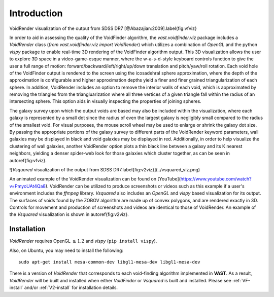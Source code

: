 ############
Introduction
############

.. image:: ../voidfinder_viz.png
VoidRender visualization of the output from SDSS DR7 [@Abazajian:2009].\label{fig:vfviz}

In order to aid in assessing the quality of the VoidFinder algorithm, the 
`vast.voidfinder.viz` package includes a `VoidRender` class 
(`from vast.voidfinder.viz import VoidRender`) which utilizes a combination of 
`OpenGL` and the python `vispy` package to enable real-time 3D rendering of the 
VoidFinder algorithm output.  This 3D visualization allows the user to explore 
3D space in a video-game-esque manner, where the w-a-s-d-style keyboard controls 
function to give the user a full range of motion: 
forward/backward/left/right/up/down translation and pitch/yaw/roll rotation.  
Each void hole of the VoidFinder output is rendered to the screen using the 
icosadehral sphere approximation, where the depth of the approximation is 
configurable and higher approximation depths yield a finer and finer grained 
triangularization of each sphere.  In addition, VoidRender includes an option to 
remove the interior walls of each void, which is approximated by removing the 
triangles from the triangluarization where all three vertices of a given 
triangle fall within the radius of an intersecting sphere.  This option aids in 
visually inspecting the properties of joining spheres.

The galaxy survey upon which the output voids are based may also be included 
within the visualization, where each galaxy is represented by a small dot since 
the radius of even the largest galaxy is negligibly small compared to the radius 
of the smallest void.  For visual purposes, the mouse scroll wheel may be used 
to enlarge or shrink the galaxy dot size.  By passing the appropriate portions 
of the galaxy survey to different parts of the VoidRender keyword parameters, 
wall galaxies may be displayed in black and void galaxies may be displayed in 
red.  Additionally, in order to help visualize the clustering of wall galaxies, 
another VoidRender option plots a thin black line between a galaxy and its K 
nearest neighbors, yielding a denser spider-web look for those galaxies which 
cluster together, as can be seen in \autoref{fig:vfviz}.

![`Vsquared` visualization of the output from SDSS DR7.\label{fig:v2viz}](../vsquared_viz.png)

An animated example of the VoidRender visualization can be found on 
[YouTube](https://www.youtube.com/watch?v=PmyoUAt4Qa8).  VoidRender can be 
utilized to produce screenshots or videos such as this example if a user's 
environment includes the `ffmpeg` library.  `Vsquared` also includes an 
`OpenGL` and `vispy` based visualization for its output.  The surfaces of voids 
found by the ZOBOV algorithm are made up of convex polygons, and are rendered 
exactly in 3D.  Controls for movement and production of screenshots and videos 
are identical to those of VoidRender.  An example of the `Vsquared` 
visualization is shown in \autoref{fig:v2viz}.





Installation
============

`VoidRender` requires OpenGL :math:`\geq 1.2` and `vispy` (``pip install 
vispy``).

Also, on Ubuntu, you may need to install the following::

    sudo apt-get install mesa-common-dev libgl1-mesa-dev libgl1-mesa-dev

There is a version of `VoidRender` that corresponds to each void-finding 
algorithm implemented in **VAST**.  As a result, `VoidRender` will be built and 
installed when either `VoidFinder` or `Vsquared` is built and installed.  Please 
see :ref:`VF-install` and/or :ref:`V2-install` for installation details.





